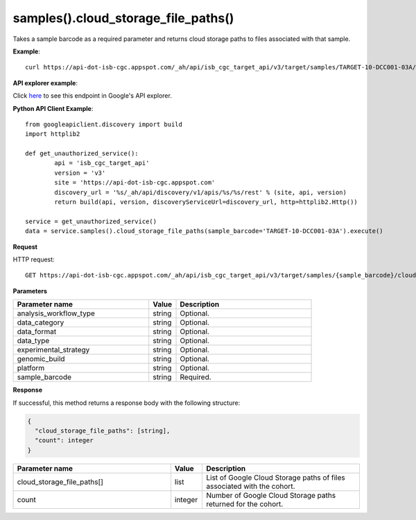 samples().cloud_storage_file_paths()
#####################################
Takes a sample barcode as a required parameter and returns cloud storage paths to files associated with that sample.

**Example**::

	curl https://api-dot-isb-cgc.appspot.com/_ah/api/isb_cgc_target_api/v3/target/samples/TARGET-10-DCC001-03A/cloud_storage_file_paths

**API explorer example**:

Click `here <https://apis-explorer.appspot.com/apis-explorer/?base=https%3A%2F%2Fapi-dot-isb-cgc.appspot.com%2F_ah%2Fapi#p/isb_cgc_target_api/v3/isb_cgc_target_api.samples.cloud_storage_file_paths?sample_barcode=TARGET-10-DCC001-03A&platform=Genome_Wide_SNP_6&/>`_ to see this endpoint in Google's API explorer.

**Python API Client Example**::

	from googleapiclient.discovery import build
	import httplib2

	def get_unauthorized_service():
		api = 'isb_cgc_target_api'
		version = 'v3'
		site = 'https://api-dot-isb-cgc.appspot.com'
		discovery_url = '%s/_ah/api/discovery/v1/apis/%s/%s/rest' % (site, api, version)
		return build(api, version, discoveryServiceUrl=discovery_url, http=httplib2.Http())

	service = get_unauthorized_service()
	data = service.samples().cloud_storage_file_paths(sample_barcode='TARGET-10-DCC001-03A').execute()


**Request**

HTTP request::

	GET https://api-dot-isb-cgc.appspot.com/_ah/api/isb_cgc_target_api/v3/target/samples/{sample_barcode}/cloud_storage_file_paths

**Parameters**

.. csv-table::
	:header: "**Parameter name**", "**Value**", "**Description**"
	:widths: 50, 10, 50

	analysis_workflow_type,string,"Optional. "
	data_category,string,"Optional. "
	data_format,string,"Optional. "
	data_type,string,"Optional. "
	experimental_strategy,string,"Optional. "
	genomic_build,string,"Optional. "
	platform,string,"Optional. "
	sample_barcode,string,"Required. "


**Response**

If successful, this method returns a response body with the following structure:

.. code-block:: javascript

  {
    "cloud_storage_file_paths": [string],
    "count": integer
  }

.. csv-table::
	:header: "**Parameter name**", "**Value**", "**Description**"
	:widths: 50, 10, 50

	cloud_storage_file_paths[], list, "List of Google Cloud Storage paths of files associated with the cohort."
	count, integer, "Number of Google Cloud Storage paths returned for the cohort."
